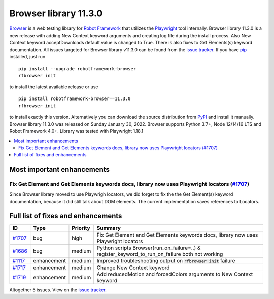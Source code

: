 ======================
Browser library 11.3.0
======================


.. default-role:: code


Browser_ is a web testing library for `Robot Framework`_ that utilizes
the Playwright_ tool internally. Browser library 11.3.0 is a new release with
adding New Context keyword arguments and creating log file during the install
process. Also New Context keyword acceptDownloads default value is changed to
True. There is also fixes to Get Elements(s) keyword documentation. All
issues targeted for Browser library v11.3.0 can be found from the
`issue tracker`_. If you have pip_ installed, just run
::
   pip install --upgrade robotframework-browser
   rfbrowser init
to install the latest available release or use
::
   pip install robotframework-browser==11.3.0
   rfbrowser init
to install exactly this version. Alternatively you can download the source
distribution from PyPI_ and install it manually.
Browser library 11.3.0 was released on Sunday January 30, 2022. Browser supports
Python 3.7+, Node 12/14/16 LTS and Robot Framework 4.0+. Library was
tested with Playwright 1.18.1

.. _Robot Framework: http://robotframework.org
.. _Browser: https://github.com/MarketSquare/robotframework-browser
.. _Playwright: https://github.com/microsoft/playwright
.. _pip: http://pip-installer.org
.. _PyPI: https://pypi.python.org/pypi/robotframework-browser
.. _issue tracker: https://github.com/MarketSquare/robotframework-browser/milestones%3Av11.3.0


.. contents::
   :depth: 2
   :local:

Most important enhancements
===========================

Fix Get Element and Get Elements keywords docs, library now uses Playwright locators (`#1707`_)
-----------------------------------------------------------------------------------------------
Since Browser library moved to use Playwrigh locators, we did forget to fix the
the Get Element(s) keyword documentation, because it did still talk about DOM
elements. The current implementation saves references to Locators.


Full list of fixes and enhancements
===================================

.. list-table::
    :header-rows: 1

    * - ID
      - Type
      - Priority
      - Summary
    * - `#1707`_
      - bug
      - high
      - Fix Get Element and Get Elements keywords docs, library now uses Playwright locators
    * - `#1686`_
      - bug
      - medium
      - Python scripts Browser(run_on_failure=..) & register_keyword_to_run_on_failure both not working
    * - `#1117`_
      - enhancement
      - medium
      - Improved troubleshooting output on `rfbrowser init` failure
    * - `#1717`_
      - enhancement
      - medium
      - Change New Context keyword 
    * - `#1719`_
      - enhancement
      - medium
      - Add reducedMotion and forcedColors arguments to New Context keyword

Altogether 5 issues. View on the `issue tracker <https://github.com/MarketSquare/robotframework-browser/issues?q=milestone%3Av11.3.0>`__.

.. _#1707: https://github.com/MarketSquare/robotframework-browser/issues/1707
.. _#1686: https://github.com/MarketSquare/robotframework-browser/issues/1686
.. _#1117: https://github.com/MarketSquare/robotframework-browser/issues/1117
.. _#1717: https://github.com/MarketSquare/robotframework-browser/issues/1717
.. _#1719: https://github.com/MarketSquare/robotframework-browser/issues/1719
